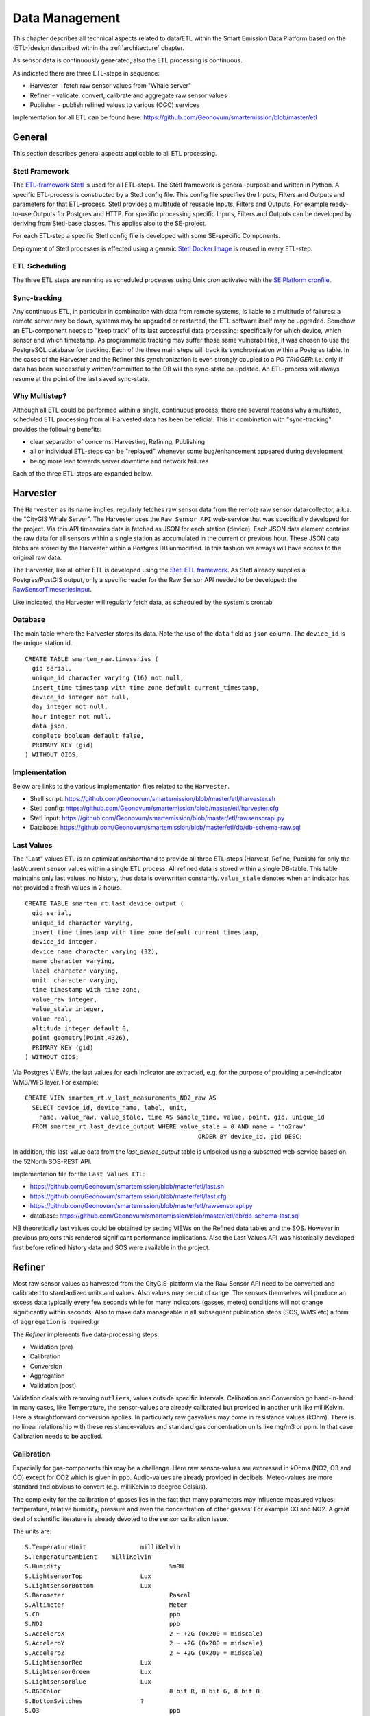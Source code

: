 .. _data:

===============
Data Management
===============

This chapter describes all technical aspects related to data/ETL within
the Smart Emission Data Platform
based on the (ETL-)design described within the :ref:`architecture` chapter.

As sensor data is continuously generated, also the ETL processing
is continuous.

As indicated there are three ETL-steps in sequence:

* Harvester - fetch raw sensor values from "Whale server"
* Refiner - validate, convert, calibrate and aggregate raw sensor values
* Publisher - publish refined values to various (OGC) services

Implementation for all ETL can be found here:
https://github.com/Geonovum/smartemission/blob/master/etl

General
=======

This section describes general aspects applicable to all ETL processing.

Stetl Framework
---------------

The `ETL-framework Stetl <http://stetl.org>`_ is used for all ETL-steps.
The Stetl framework is general-purpose and written in Python. A specific ETL-process
is constructed by a Stetl config file. This config file specifies
the Inputs, Filters and Outputs and parameters for that ETL-process. Stetl provides a
multitude of reusable Inputs, Filters and Outputs. For example
ready-to-use Outputs for Postgres and HTTP. For specific processing
specific Inputs, Filters and Outputs can be developed by deriving from
Stetl-base classes. This applies
also to the SE-project.

For each ETL-step a specific Stetl config file is developed with
some SE-specific Components.

Deployment of Stetl processes is effected using
a generic `Stetl Docker Image <https://github.com/Geonovum/smartemission/blob/master/docker/stetl>`_
is reused in every ETL-step.

ETL Scheduling
--------------

The three ETL steps are running as scheduled processes using Unix `cron` activated with the
`SE Platform cronfile <https://github.com/Geonovum/smartemission/blob/master/platform/cronfile.txt>`_.

Sync-tracking
-------------

Any continuous ETL, in particular in combination with data from remote systems, is liable to a multitude of
failures: a remote server may be down, systems may be upgraded or restarted, the
ETL software itself may be upgraded. Somehow an ETL-component needs to "keep track"
of its last successful data processing: specifically for which device, which sensor and
which timestamp. As programmatic tracking may suffer those same vulnerabilities, it
was chosen to use the PostgreSQL database for tracking. Each of the three main steps
will track its synchronization within a Postgres table. In the cases of the Harvester
and the Refiner this synchronization is even strongly coupled to a PG `TRIGGER`: i.e.
only if data has been successfully written/committed to the DB will the
sync-state be updated. An ETL-process will always resume at the point of the
last saved sync-state.


Why Multistep?
--------------

Although all ETL could be performed within a single, continuous process, there are several
reasons why a multistep, scheduled ETL processing from all Harvested data
has been beneficial. This in combination with "sync-tracking" provides
the following benefits:

* clear separation of concerns: Harvesting, Refining, Publishing
* all or individual ETL-steps can be "replayed" whenever some bug/enhancement appeared during development
* being more lean towards server downtime and network failures

Each of the three ETL-steps are expanded below.

Harvester
=========

The ``Harvester`` as its name implies, regularly fetches raw sensor data from
the remote raw sensor data-collector, a.k.a. the "CityGIS Whale Server".
The Harvester uses the ``Raw Sensor API`` web-service that was specifically
developed for the project. Via this API timeseries data is fetched as JSON
for each station (device). Each JSON data element contains the
raw data for all sensors within a single station as accumulated in the current or previous
hour. These JSON data blobs are stored by the Harvester within a Postgres DB unmodified.
In this fashion we always will have access to the original raw data.

The Harvester, like all other ETL is developed using the `Stetl ETL framework <http://stetl.org>`_.
As Stetl already supplies a Postgres/PostGIS output, only a specific
reader for the Raw Sensor API needed to be developed:
the `RawSensorTimeseriesInput <https://github.com/Geonovum/smartemission/blob/master/etl/rawsensorapi.py>`_.

Like indicated, the Harvester will regularly fetch data, as scheduled by the
system's crontab

Database
--------

The main table where the Harvester stores its data. Note the use of the ``data`` field
as ``json`` column. The ``device_id`` is the unique station id. ::

	CREATE TABLE smartem_raw.timeseries (
	  gid serial,
	  unique_id character varying (16) not null,
	  insert_time timestamp with time zone default current_timestamp,
	  device_id integer not null,
	  day integer not null,
	  hour integer not null,
	  data json,
	  complete boolean default false,
	  PRIMARY KEY (gid)
	) WITHOUT OIDS;

Implementation
--------------

Below are links to the various implementation files related to the ``Harvester``.

* Shell script: https://github.com/Geonovum/smartemission/blob/master/etl/harvester.sh
* Stetl config: https://github.com/Geonovum/smartemission/blob/master/etl/harvester.cfg
* Stetl input: https://github.com/Geonovum/smartemission/blob/master/etl/rawsensorapi.py
* Database: https://github.com/Geonovum/smartemission/blob/master/etl/db/db-schema-raw.sql

Last Values
-----------

The "Last" values ETL is an optimization/shorthand to provide all three ETL-steps
(Harvest, Refine, Publish) for only the last/current
sensor values within a single ETL process. All refined data is stored within a single
DB-table. This table maintains only last values, no history, thus data is overwritten
constantly. ``value_stale`` denotes when an indicator has not provided a fresh values in
2 hours. ::

	CREATE TABLE smartem_rt.last_device_output (
	  gid serial,
	  unique_id character varying,
	  insert_time timestamp with time zone default current_timestamp,
	  device_id integer,
	  device_name character varying (32),
	  name character varying,
	  label character varying,
	  unit  character varying,
	  time timestamp with time zone,
	  value_raw integer,
	  value_stale integer,
	  value real,
	  altitude integer default 0,
	  point geometry(Point,4326),
	  PRIMARY KEY (gid)
	) WITHOUT OIDS;

Via Postgres VIEWs, the last values for each indicator are extracted, e.g. for the
purpose of providing a per-indicator WMS/WFS layer. For example: ::

	CREATE VIEW smartem_rt.v_last_measurements_NO2_raw AS
	  SELECT device_id, device_name, label, unit,
	    name, value_raw, value_stale, time AS sample_time, value, point, gid, unique_id
	  FROM smartem_rt.last_device_output WHERE value_stale = 0 AND name = 'no2raw'
	                                                ORDER BY device_id, gid DESC;


In addition, this last-value data from the `last_device_output` table
is unlocked using a subsetted web-service based on the
52North SOS-REST API.

Implementation file for the ``Last Values ETL``:

* https://github.com/Geonovum/smartemission/blob/master/etl/last.sh
* https://github.com/Geonovum/smartemission/blob/master/etl/last.cfg
* https://github.com/Geonovum/smartemission/blob/master/etl/rawsensorapi.py
* database: https://github.com/Geonovum/smartemission/blob/master/etl/db/db-schema-last.sql

NB theoretically last values could be obtained by setting VIEWs on the Refined
data tables and the SOS. However in previous projects this rendered significant
performance implications. Also the Last Values API was historically developed
first before refined history data and SOS were available in the project.

Refiner
=======

Most raw sensor values as harvested from the CityGIS-platform via the Raw Sensor API
need to be converted
and calibrated to standardized units and values. Also values may
be out of range. The sensors themselves will produce an excess data typically every
few seconds while for many indicators (gasses, meteo) conditions will not change
significantly within seconds. Also to make data manageable in all subsequent publication
steps (SOS, WMS etc) a form of ``aggregation`` is required.gr

The `Refiner` implements five data-processing steps:

* Validation (pre)
* Calibration
* Conversion
* Aggregation
* Validation (post)

Validation deals with removing ``outliers``, values outside specific intervals.
Calibration and Conversion go hand-in-hand: in many cases, like Temperature,
the sensor-values are already calibrated but provided in another unit like milliKelvin.
Here a straightforward conversion applies. In particularly raw
gasvalues may come in resistance
values (kOhm). There is no linear relationship with these resistance-values
and standard gas concentration units like mg/m3 or ppm.
In that case Calibration needs to be applied.

Calibration
-----------

Especially for gas-components this may be a challenge. Here raw sensor-values are expressed in
kOhms (NO2, O3 and CO) except for CO2 which is given in ppb. Audio-values are already provided in decibels.
Meteo-values are more standard and obvious to convert (e.g. milliKelvin to deegree Celsius).

The complexity for the calibration of gasses lies in the fact that many parameters may influence
measured values: temperature, relative humidity, pressure and even the concentration of
other gasses! For example O3 and NO2. A great deal of scientific literature is already devoted
to the sensor calibration issue.

The units are: ::

	S.TemperatureUnit		milliKelvin
	S.TemperatureAmbient	milliKelvin
	S.Humidity				%mRH
	S.LightsensorTop		Lux
	S.LightsensorBottom		Lux
	S.Barometer				Pascal
	S.Altimeter				Meter
	S.CO					ppb
	S.NO2					ppb
	S.AcceleroX				2 ~ +2G (0x200 = midscale)
	S.AcceleroY				2 ~ +2G (0x200 = midscale)
	S.AcceleroZ				2 ~ +2G (0x200 = midscale)
	S.LightsensorRed		Lux
	S.LightsensorGreen		Lux
	S.LightsensorBlue		Lux
	S.RGBColor				8 bit R, 8 bit G, 8 bit B
	S.BottomSwitches		?
	S.O3					ppb
	S.CO2					ppb
	v3: S.ExternalTemp		milliKelvin
	v3: S.COResistance		Ohm
	v3: S.No2Resistance		Ohm
	v3: S.O3Resistance		Ohm
	S.AudioMinus5			Octave -5 in dB(A)
	S.AudioMinus4			Octave -4 in dB(A)
	S.AudioMinus3			Octave -3 in dB(A)
	S.AudioMinus2			Octave -2 in dB(A)
	S.AudioMinus1			Octave -1 in dB(A)
	S.Audio0				Octave 0 in dB(A)
	S.AudioPlus1			Octave +1 in dB(A)
	S.AudioPlus2			Octave +2 in dB(A)
	S.AudioPlus3			Octave +3 in dB(A)
	S.AudioPlus4			Octave +4 in dB(A)
	S.AudioPlus5			Octave +5 in dB(A)
	S.AudioPlus6			Octave +6 in dB(A)
	S.AudioPlus7			Octave +7 in dB(A)
	S.AudioPlus8			Octave +8 in dB(A)
	S.AudioPlus9			Octave +9 in dB(A)
	S.AudioPlus10			Octave +10 in dB(A)
	S.SatInfo
	S.Latitude				nibbles: n1:0=East/North, 8=West/South; n2&n3: whole degrees (0-180); n4-n8: degree fraction (max 999999)
	S.Longitude				nibbles: n1:0=East/North, 8=West/South; n2&n3: whole degrees (0-180); n4-n8: degree fraction (max 999999)

	P.Powerstate					Power State
	P.BatteryVoltage				Battery Voltage (milliVolts)
	P.BatteryTemperature			Battery Temperature (milliKelvin)
	P.BatteryGauge					Get Battery Gauge, BFFF = Battery full, 1FFF = Battery fail, 0000 = No Battery Installed
	P.MuxStatus						Mux Status (0-7=channel,F=inhibited)
	P.ErrorStatus					Error Status (0=OK)
	P.BaseTimer						BaseTimer (seconds)
	P.SessionUptime					Session Uptime (seconds)
	P.TotalUptime					Total Uptime (minutes)
	v3: P.COHeaterMode				CO heater mode
	P.COHeater						Powerstate CO heater (0/1)
	P.NO2Heater						Powerstate NO2 heater (0/1)
	P.O3Heater						Powerstate O3 heater (0/1)
	v3: P.CO2Heater					Powerstate CO2 heater (0/1)
	P.UnitSerialnumber				Serialnumber of unit
	P.TemporarilyEnableDebugLeds	Debug leds (0/1)
	P.TemporarilyEnableBaseTimer	Enable BaseTime (0/1)
	P.ControllerReset				WIFI reset
	P.FirmwareUpdate				Firmware update, reboot to bootloader

	Unknown at this moment (decimal):
	P.11
	P.16
	P.17
	P.18

Below are typical values as obtained via the raw sensor API ::

	# General
	id: "20",
	p_unitserialnumber: 20,
	p_errorstatus: 0,
	p_powerstate: 2191,
	p_coheatermode: 167772549,

	# Date and time
	time: "2016-05-30T10:09:41.6655164Z",
	s_secondofday: 40245,
	s_rtcdate: 1069537,
	s_rtctime: 723501,
	p_totaluptime: 4409314,
	p_sessionuptime: 2914,
	p_basetimer: 6,

	# GPS
	s_longitude: 6071111,
	s_latitude: 54307269,
	s_satinfo: 86795,

	# Gas componements
	s_o3resistance: 30630,
	s_no2resistance: 160300,
	s_coresistance: 269275,

	# Meteo
	s_rain: 14,
	s_barometer: 100126,
	s_humidity: 75002,
	s_temperatureambient: 288837,
	s_temperatureunit: 297900,

	# Audio
	s_audioplus5: 1842974,
	v_audioplus4: 1578516,
	u_audioplus4: 1381393,
	t_audioplus4: 1907483,
	s_audioplus4: 1841174,
	v_audioplus3: 1710360,
	u_audioplus3: 1250066,
	t_audioplus3: 1842202,
	s_audioplus3: 1841946,
	v_audioplus2: 1381141,
	u_audioplus2: 1118225,
	t_audioplus2: 1645849,
	s_audioplus2: 1446679,
	v_audioplus1: 1381137,
	u_audioplus1: 1119505,
	t_audioplus1: 1776919,
	s_audioplus1: 1775382,
	v_audioplus9: 1710617,
	u_audioplus9: 1710617,
	t_audioplus9: 1841946,
	s_audioplus9: 1776409,
	v_audioplus8: 1512983,
	u_audioplus8: 1512982,
	t_audioplus8: 1578777,
	s_audioplus8: 1578776,
	v_audioplus7: 1381396,
	u_audioplus7: 1381396,
	t_audioplus7: 1512981,
	s_audioplus7: 1446932,
	v_audioplus6: 1249812,
	u_audioplus6: 1249555,
	t_audioplus6: 2036501,
	s_audioplus6: 1315604,
	v_audioplus5: 1776923,
	u_audioplus5: 1710360,
	t_audioplus5: 2171681,
	v_audio0: 1184000,
	u_audio0: 986112,
	t_audio0: 1513984,
	s_audio0: 1249536,

	# Light
	s_rgbcolor: 14546943,
	s_lightsensorblue: 13779,
	s_lightsensorgreen: 13352,
	s_lightsensorred: 11977,
	s_lightsensorbottom: 80,
	s_lightsensortop: 15981,

	# Accelerometer
	s_acceleroz: 783,
	s_acceleroy: 520,
	s_accelerox: 512,

	# Unknown
	p_6: 1382167
	p_11: 40286,
	p_18: 167772549,
	p_17: 167772549,


Below each of these sensor values are elaborated.
All conversions are implemented in using two Python scripts, called from the
Refiner ETL:

* `sensordefs.py <https://github.com/Geonovum/smartemission/blob/master/etl/sensordefs.py>`_ definitions of sensors
* `sensorconverters.py <https://github.com/Geonovum/smartemission/blob/master/etl/sensorconverters.py>`_ converter routines

By using a generic config file `sensordefs.py <https://github.com/Geonovum/smartemission/blob/master/etl/sensordefs.py>`_
all validation and calibration is specified generically. Below some sample entries. ::

	SENSOR_DEFS = {
	.
	.
	    # START Gasses Jose
	    's_o3resistance':
	        {
	            'label': 'O3Raw',
	            'unit': 'Ohm',
	            'min': 3000,
	            'max': 6000000
	        },
	    's_no2resistance':
	        {
	            'label': 'NO2RawOhm',
	            'unit': 'Ohm',
	            'min': 800,
	            'max': 20000000
	        },
	.
	.
	    # START Meteo Jose
	    's_temperatureambient':
	        {
	            'label': 'Temperatuur',
	            'unit': 'milliKelvin',
	            'min': 233150,
	            'max': 398150
	        },
	    's_barometer':
	        {
	            'label': 'Luchtdruk',
	            'unit': 'HectoPascal',
	            'min': 20000,
	            'max': 110000

	        },
	    's_humidity':
	        {
	            'label': 'Relative Humidity',
	            'unit': 'm%RH',
	            'min': 20000,
	            'max': 100000
	        },
	.
	.
	    'temperature':
	        {
	            'label': 'Temperatuur',
	            'unit': 'Celsius',
	            'input': 's_temperatureambient',
	            'converter': convert_temperature,
	            'type': int,
	            'min': -25,
	            'max': 60
	        },
	    'pressure':
	        {
	            'label': 'Luchtdruk',
	            'unit': 'HectoPascal',
	            'input': 's_barometer',
	            'converter': convert_barometer,
	            'type': int,
	            'min': 200,
	            'max': 1100
	        },
	    'humidity':
	        {
	            'label': 'Luchtvochtigheid',
	            'unit': 'Procent',
	            'input': 's_humidity',
	            'converter': convert_humidity,
	            'type': int,
	            'min': 20,
	            'max': 100
	        },
	    'noiseavg':
	        {
	            'label': 'Average Noise',
	            'unit': 'dB(A)',
	            'input': ['v_audio0', 'v_audioplus1', 'v_audioplus2', 'v_audioplus3', 'v_audioplus4', 'v_audioplus5',
	                      'v_audioplus6', 'v_audioplus7', 'v_audioplus8', 'v_audioplus9'],
	            'converter': convert_noise_avg,
	            'type': int,
	            'min': -100,
	            'max': 195
	        },
	    'noiselevelavg':
	        {
	            'label': 'Average Noise Level 1-5',
	            'unit': 'int',
	            'input': 'noiseavg',
	            'converter': convert_noise_level,
	            'type': int,
	            'min': 1,
	            'max': 5
	        },
	.
	.
	    'no2raw':
	        {
	            'label': 'NO2Raw',
	            'unit': 'kOhm',
	            'input': ['s_no2resistance'],
	            'min': 8,
	            'max': 4000,
	            'converter': ohm_to_kohm
	        },
	    'no2':
	        {
	            'label': 'NO2',
	            'unit': 'ug/m3',
	            'input': ['s_o3resistance', 's_no2resistance', 's_coresistance', 's_temperatureambient',
	                      's_temperatureunit', 's_humidity', 's_barometer', 's_lightsensorbottom'],
	            'converter': ohm_no2_to_ugm3,
	            'type': int,
	            'min': 0,
	            'max': 400
	        },
	    'o3raw':
	        {
	            'label': 'O3Raw',
	            'unit': 'kOhm',
	            'input': ['s_o3resistance'],
	            'min': 0,
	            'max': 20000,
	            'converter': ohm_to_kohm
	        },
	    'o3':
	        {
	            'label': 'O3',
	            'unit': 'ug/m3',
	            'input': ['s_o3resistance', 's_no2resistance', 's_coresistance', 's_temperatureambient',
	                      's_temperatureunit', 's_humidity', 's_barometer', 's_lightsensorbottom'],
	            'converter': ohm_o3_to_ugm3,
	            'type': int,
	            'min': 0,
	            'max': 400
	        },
	.
	.
	}

Each entry has:

* `label`: name for display
* `unit`: well the unit
* `input`: optionally one or more input Entries required for conversion (`sensorconverters.py <https://github.com/Geonovum/smartemission/blob/master/etl/sensorconverters.py>`_). May cascade.
* `converter`: pointer to Python conversion function
* `type`: value type
* `min/max`: valid range (for validation)

Entries starting with ``s_`` denote Jose raw sensor indicators. Others like ``no2`` are
"virtual" (SE) indicators, i.e. derived eventually from ``s_`` indicators.

In the `Refiner ETL-config <https://github.com/Geonovum/smartemission/blob/master/etl/refiner.cfg>`_ the
desired indicators are specified, for example:
``temperature,humidity,pressure,noiseavg,noiselevelavg,co2,o3,co,no2,o3raw,coraw,no2raw``.
In this fashion the Refiner remains generic: driven by required indicators and their Entries.

Gas Calibration with ANN
------------------------

Within the SE project a separate activity is performed for gas-calibration based on Big Data Analysis
statistical methods. Values coming from SE sensors were compared to actual RIVM values. By matching predicted
values with RIVM-values, a formula for each gas-component is established and refined. The initial approach
was to use linear analysis methods. However, further along in the project the use
of `Artificial Neural Networks (ANN) <https://en.wikipedia.org/wiki/Artificial_neural_network>`_
appeared to be the most promising.

To be supplied further.

Source code for ANN Gas Calibration: https://github.com/Geonovum/smartemission/tree/master/etl/calibration/src

GPS Data
--------

See https://github.com/Geonovum/sospilot/issues/22

Example: ::

	07/24/2015 07:27:36,S.Longitude,5914103
	07/24/2015 07:27:36,S.Latitude,53949937
	wordt

	Longitude: 5914103 --> 0x005a3df7
	0x05 --> 5 graden (n2 en n3),
	0xa3df7 --> 671223 (n4-n8) fractie --> 0.671223
	dus 5.671223 graden

	Latitude: 53949937 --> 0x033735f1
	0x33 --> 51 graden
	0x735f1 --> 472561 --> 0.472561
	dus 51.472561
	n0=0 klopt met East/North.
	5.671223, 51.472561

	komt precies uit in de Marshallstraat in Helmond bij Intemo, dus alles lijkt te kloppen!!

	In TypeScript:

	/*
	        8 nibbles:
	        MSB                  LSB
	        n1 n2 n3 n4 n5 n6 n7 n8
	        n1: 0 of 8, 0=East/North, 8=West/South
	        n2 en n3: whole degrees (0-180)
	        n4-n8: fraction of degrees (max 999999)
	*/
	private convert(input: number): number {
	 var sign = input >> 28 ? -1 : +1;
	 var deg = (input >> 20) & 255;
	 var dec = input & 1048575;

	 return (deg + dec / 1000000) * sign;
	}

In Python: ::

	# Lat or longitude conversion
	# 8 nibbles:
	# MSB                  LSB
	# n1 n2 n3 n4 n5 n6 n7 n8
	# n1: 0 of 8, 0=East/North, 8=West/South
	# n2 en n3: whole degrees (0-180)
	# n4-n8: fraction of degrees (max 999999)
	def convert_coord(input, json_obj, name):
	    sign = 1.0
	    if input >> 28:
	        sign = -1.0
	    deg = float((input >> 20) & 255)
	    dec = float(input & 1048575)

	    result = (deg + dec / 1000000.0) * sign
	    if result == 0.0:
	        result = None
	    return result

	def convert_latitude(input, json_obj, name):
	    res = convert_coord(input, json_obj, name)
	    if res is not None and (res < -90.0 or res > 90.0):
	        log.error('Invalid latitude %d' % res)
	        return None
	    return res

	def convert_longitude(input, json_obj, name):
	    res = convert_coord(input, json_obj, name)
	    if res is not None and (res < -180.0 or res > 180.0):
	        log.error('Invalid longitude %d' % res)
	        return None
	    return res

Meteo Data
----------

Python code: ::

	def convert_temperature(input, json_obj, name):
	    if input == 0:
	        return None

	    tempC = int(round(float(input)/1000.0 - 273.1))
	    if tempC > 100:
	        return None

	    return tempC


	def convert_barometer(input, json_obj, name):
	    result = float(input) / 100.0
	    if result > 2000:
	        return None
	    return int(round(result))


	def convert_humidity(input, json_obj, name):
	    humPercent = int(round(float(input) / 1000.0))
	    if humPercent > 100:
	        return None
	    return humPercent

Publisher
=========

The ``Publisher`` ETL process reads "Refined" indicator data and publishes
these to various web-services. Most specifically this entails publication to:

* OGC Sensor Observation Service (SOS)
* OGC Sensor Things API (STA)

For both SOS and STA the transactional/REST web-services are used.

Publishing to OGC WMS and WFS is not explicitly required: these
services can directly use the PostGIS database tables and VIEWs
produced by the ``Refiner``. For WMS, GeoServer WMS Dimension for the "time" column is
used together with SLDs that show values, in order to provide historical data via WMS.
WFS can be used for bulk download.

General
-------

The ETL chain is setup using the `smartemdb.RefinedDbInput` class directly coupled
to a Stetl Output class, specific for the web-service published to.

Sensor Observation Service (SOS)
--------------------------------

The `sosoutput.SOSTOutput` class is used to publish to a(ny) SOS using the standardized
SOS-Transactional web-service. The implementation is reasonably straightforward, with the following
specifics:

``JSON``: JSON is used as encoding for SOS-T requests

``Lazy sensor insertion``: If `InsertObservation` returns HTTP statuscode 400 an `InsertSensor`
request is submitted. If that is succesful the same `InsertObservation` is attempted again.

``SOS-T Templates``: all SOS-T requests are built using template files. In these files a complete
request is contained, but with specific parameters, like `station_id` symbolically defined. At publication
time these are substituted.  Below an excerpt of an `InsertObservation` template: ::

	{{
	  "request": "InsertObservation",
	  "service": "SOS",
	  "version": "2.0.0",
	  "offering": "offering-{station_id}",
	  "observation": {{
	    "identifier": {{
	      "value": "{unique_id}",
	      "codespace": "http://www.opengis.net/def/nil/OGC/0/unknown"
	    }},
	    "type": "http://www.opengis.net/def/observationType/OGC-OM/2.0/OM_Measurement",
	    "procedure": "station-{station_id}",
	    "observedProperty": "{component}",
	    "featureOfInterest": {{
	      "identifier": {{
	        "value": "fid-{station_id}",
	        "codespace": "http://www.opengis.net/def/nil/OGC/0/unknown"
        .
        .



Implementation
--------------

Below are links to the sources of the Publisher implementation.

* ETL run script: https://github.com/Geonovum/smartemission/blob/master/etl/publisher.sh
* Stetl conf: https://github.com/Geonovum/smartemission/blob/master/etl/publisher.cfg
* Refined DB Input: https://github.com/Geonovum/smartemission/blob/master/etl/smartemdb.py
* SOS-T publication: https://github.com/Geonovum/smartemission/blob/master/etl/sosoutput.py
* SOS-T templates: https://github.com/Geonovum/smartemission/blob/master/etl/sostemplates
* Input database schema: https://github.com/Geonovum/smartemission/blob/master/etl/db/db-schema-refined.sql (source schema)
